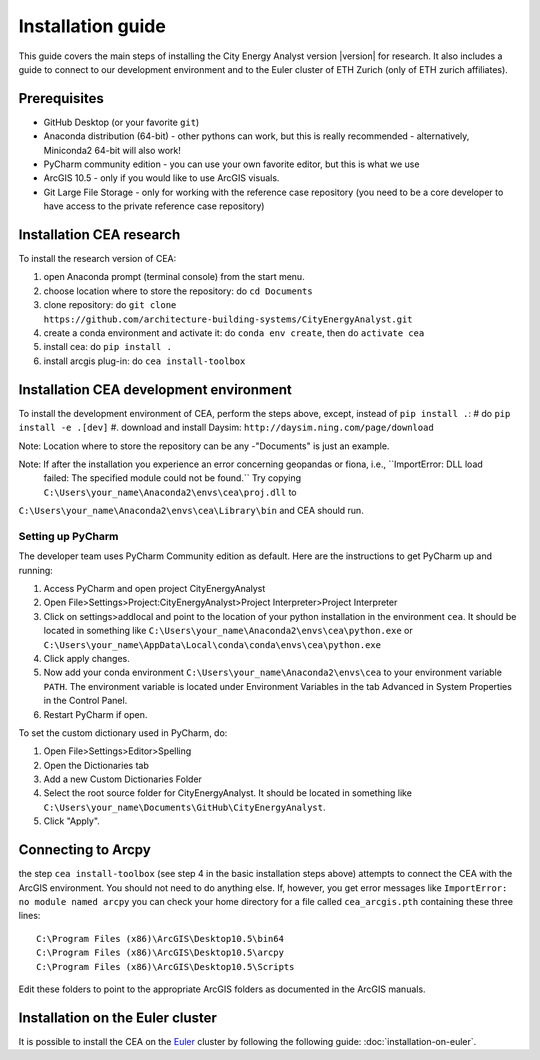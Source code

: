 Installation guide
==================

This guide covers the main steps of installing the City Energy Analyst version |version| for research.
It also includes a guide to connect to our development environment and to the Euler cluster of ETH Zurich (only of ETH zurich affiliates).

Prerequisites
-------------

-  GitHub Desktop (or your favorite ``git``)
-  Anaconda distribution (64-bit) - other pythons can work, but this is really recommended
   - alternatively, Miniconda2 64-bit will also work!
-  PyCharm community edition - you can use your own favorite editor, but this is what we use
-  ArcGIS 10.5 - only if you would like to use ArcGIS visuals.
-  Git Large File Storage - only for working with the reference case repository (you need to be a core developer to
   have access to the private reference case repository)

Installation CEA research
-------------------------

To install the research version of CEA:

#. open Anaconda prompt (terminal console) from the start menu.
#. choose location where to store the repository: do ``cd Documents``
#. clone repository: do ``git clone https://github.com/architecture-building-systems/CityEnergyAnalyst.git``
#. create a conda environment and activate it: do ``conda env create``, then do ``activate cea``
#. install cea: do ``pip install .``
#. install arcgis plug-in: do ``cea install-toolbox``

Installation CEA development environment
----------------------------------------

To install the development environment of CEA, perform the steps above, except, instead of ``pip install .``:
# do ``pip install -e .[dev]``
#. download and install Daysim: ``http://daysim.ning.com/page/download``

Note: Location where to store the repository can be any -"Documents" is just an example.

Note: If after the installation you experience an error concerning geopandas or fiona, i.e., ``ImportError: DLL load
 failed: The specified module could not be found.`` Try copying ``C:\Users\your_name\Anaconda2\envs\cea\proj.dll`` to
``C:\Users\your_name\Anaconda2\envs\cea\Library\bin`` and CEA should run.

Setting up PyCharm
..................

The developer team uses PyCharm Community edition as default. Here are
the instructions to get PyCharm up and running:

#. Access PyCharm and open project CityEnergyAnalyst

#. Open File>Settings>Project:CityEnergyAnalyst>Project Interpreter>Project
   Interpreter

#. Click on settings>addlocal and point to the location of your python
   installation in the environment ``cea``. It should be located in
   something like
   ``C:\Users\your_name\Anaconda2\envs\cea\python.exe`` or ``C:\Users\your_name\AppData\Local\conda\conda\envs\cea\python.exe``


#. Click apply changes.

#. Now add your conda environment ``C:\Users\your_name\Anaconda2\envs\cea``
   to your environment variable ``PATH``. The environment variable is located
   under Environment Variables in the tab Advanced in System Properties in the Control Panel.

#. Restart PyCharm if open.

To set the custom dictionary used in PyCharm, do:

#. Open File>Settings>Editor>Spelling

#. Open the Dictionaries tab

#. Add a new Custom Dictionaries Folder

#. Select the root source folder for CityEnergyAnalyst. It should be located
   in something like
   ``C:\Users\your_name\Documents\GitHub\CityEnergyAnalyst``.

#. Click "Apply".


Connecting to Arcpy
-------------------

the step ``cea install-toolbox`` (see step 4 in the basic installation steps above) attempts to connect the CEA with
the ArcGIS environment. You should not need to do anything else. If, however, you get error messages like
``ImportError: no module named arcpy`` you can check your home directory
for a file called ``cea_arcgis.pth`` containing these three lines::

    C:\Program Files (x86)\ArcGIS\Desktop10.5\bin64
    C:\Program Files (x86)\ArcGIS\Desktop10.5\arcpy
    C:\Program Files (x86)\ArcGIS\Desktop10.5\Scripts

Edit these folders to point to the appropriate ArcGIS folders as documented in the ArcGIS manuals.

Installation on the Euler cluster
---------------------------------

It is possible to install the CEA on the Euler_ cluster by following the following guide:
:doc:`installation-on-euler`.


.. _Euler: https://www.ethz.ch/services/en/it-services/catalogue/server-cluster/hpc.html
.. _Anaconda: https://www.continuum.io/downloads
.. _Miniconda: https://conda.io/miniconda.html
.. _geopandas: https://github.com/geopandas/geopandas
